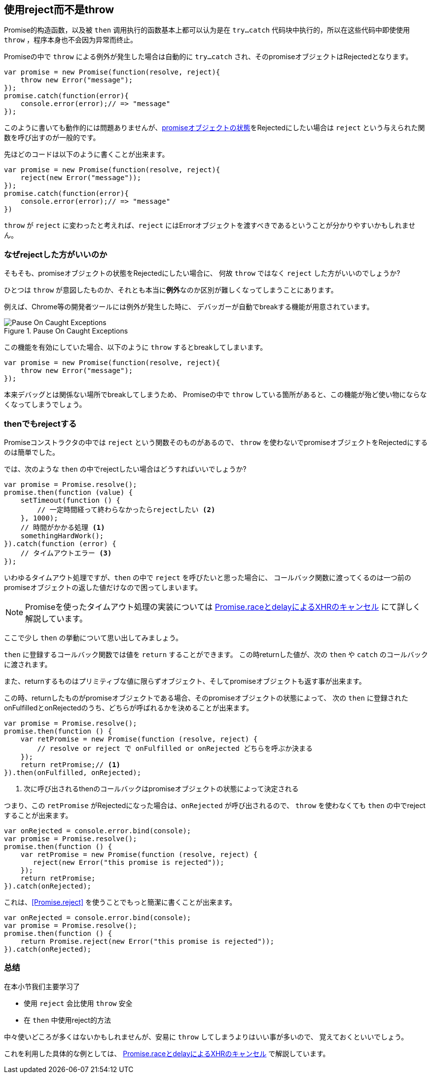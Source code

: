 [[not-throw-use-reject]]
== 使用reject而不是throw

Promise的构造函数，以及被 `then` 调用执行的函数基本上都可以认为是在 
`try...catch` 代码块中执行的，所以在这些代码中即使使用 `throw` ，程序本身也不会因为异常而终止。

Promiseの中で `throw` による例外が発生した場合は自動的に `try...catch` され、そのpromiseオブジェクトはRejectedとなります。

[role="executable"]
[source,javascript]
----
var promise = new Promise(function(resolve, reject){
    throw new Error("message");
});
promise.catch(function(error){
    console.error(error);// => "message"
});
----

このように書いても動作的には問題ありませんが、<<promise-states,promiseオブジェクトの状態>>をRejectedにしたい場合は
`reject` という与えられた関数を呼び出すのが一般的です。

先ほどのコードは以下のように書くことが出来ます。

[role="executable"]
[source,javascript]
----
var promise = new Promise(function(resolve, reject){
    reject(new Error("message"));
});
promise.catch(function(error){
    console.error(error);// => "message"
})
----

`throw` が `reject` に変わったと考えれば、`reject` にはErrorオブジェクトを渡すべきであるということが分かりやすいかもしれません。

=== なぜrejectした方がいいのか

そもそも、promiseオブジェクトの状態をRejectedにしたい場合に、
何故 `throw` ではなく `reject` した方がいいのでしょうか?

ひとつは `throw` が意図したものか、それとも本当に**例外**なのか区別が難しくなってしまうことにあります。

例えば、Chrome等の開発者ツールには例外が発生した時に、
デバッガーが自動でbreakする機能が用意されています。

.Pause On Caught Exceptions
image::img/chrome_on_caught_exception.png[Pause On Caught Exceptions]

この機能を有効にしていた場合、以下のように `throw` するとbreakしてしまいます。

[source,javascript]
----
var promise = new Promise(function(resolve, reject){
    throw new Error("message");
});
----

本来デバッグとは関係ない場所でbreakしてしまうため、
Promiseの中で `throw` している箇所があると、この機能が殆ど使い物にならなくなってしまうでしょう。

=== thenでもrejectする

Promiseコンストラクタの中では `reject` という関数そのものがあるので、
`throw` を使わないでpromiseオブジェクトをRejectedにするのは簡単でした。

では、次のような `then` の中でrejectしたい場合はどうすればいいでしょうか?

[source,javascript]
----
var promise = Promise.resolve();
promise.then(function (value) {
    setTimeout(function () {
        // 一定時間経って終わらなかったらrejectしたい <2>
    }, 1000);
    // 時間がかかる処理 <1>
    somethingHardWork();
}).catch(function (error) {
    // タイムアウトエラー <3>
});
----

いわゆるタイムアウト処理ですが、`then` の中で `reject` を呼びたいと思った場合に、
コールバック関数に渡ってくるのは一つ前のpromiseオブジェクトの返した値だけなので困ってしまいます。

[NOTE]
Promiseを使ったタイムアウト処理の実装については <<race-delay-timeout,Promise.raceとdelayによるXHRのキャンセル>> にて詳しく解説しています。

ここで少し `then` の挙動について思い出してみましょう。

`then` に登録するコールバック関数では値を `return` することができます。
この時returnした値が、次の `then` や `catch` のコールバックに渡されます。

また、returnするものはプリミティブな値に限らずオブジェクト、そしてpromiseオブジェクトも返す事が出来ます。

// TODO 规范上的说明 - PromiseReactionTask

この時、returnしたものがpromiseオブジェクトである場合、そのpromiseオブジェクトの状態によって、
次の `then` に登録されたonFulfilledとonRejectedのうち、どちらが呼ばれるかを決めることが出来ます。

[source,javascript]
----
var promise = Promise.resolve();
promise.then(function () {
    var retPromise = new Promise(function (resolve, reject) {
        // resolve or reject で onFulfilled or onRejected どちらを呼ぶか決まる
    });
    return retPromise;// <1>
}).then(onFulfilled, onRejected);
----
<1> 次に呼び出されるthenのコールバックはpromiseオブジェクトの状態によって決定される

つまり、この `retPromise` がRejectedになった場合は、`onRejected` が呼び出されるので、
`throw` を使わなくても `then` の中でrejectすることが出来ます。

[role="executable"]
[source,javascript]
----
var onRejected = console.error.bind(console);
var promise = Promise.resolve();
promise.then(function () {
    var retPromise = new Promise(function (resolve, reject) {
       reject(new Error("this promise is rejected"));
    });
    return retPromise;
}).catch(onRejected);
----

これは、<<Promise.reject>> を使うことでもっと簡潔に書くことが出来ます。

[role="executable"]
[source,javascript]
----
var onRejected = console.error.bind(console);
var promise = Promise.resolve();
promise.then(function () {
    return Promise.reject(new Error("this promise is rejected"));
}).catch(onRejected);
----

=== 总结

在本小节我们主要学习了

* 使用 `reject` 会比使用 `throw` 安全
* 在 `then` 中使用reject的方法

中々使いどころが多くはないかもしれませんが、安易に `throw` してしまうよりはいい事が多いので、
覚えておくといいでしょう。

これを利用した具体的な例としては、
<<race-delay-timeout,Promise.raceとdelayによるXHRのキャンセル>> で解説しています。